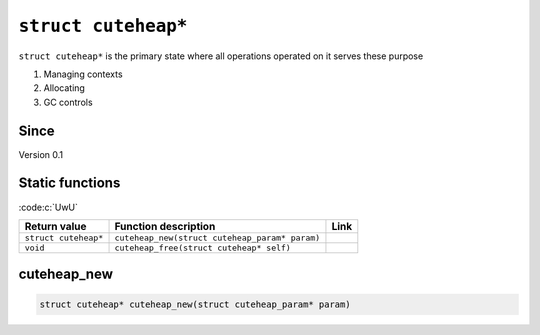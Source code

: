 *****************
``struct cuteheap*``
*****************

``struct cuteheap*`` is the primary state where all
operations operated on it serves these purpose

1. Managing contexts
2. Allocating
3. GC controls

Since
*****
Version 0.1

Static functions
****************

:code:c:`UwU`

+----------------------+------------------------------------------------+------+
| Return value         | Function description                           | Link |
+======================+================================================+======+
| ``struct cuteheap*`` | ``cuteheap_new(struct cuteheap_param* param)`` |      |
+----------------------+------------------------------------------------+------+
| ``void``             | ``cuteheap_free(struct cuteheap* self)``       |      |
+----------------------+------------------------------------------------+------+

cuteheap_new
************
.. code-block:: c

   struct cuteheap* cuteheap_new(struct cuteheap_param* param)



